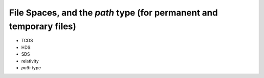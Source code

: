 ===============================================================================
File Spaces, and the `path` type (for permanent and temporary files)
===============================================================================

- TCDS
- HDS
- SDS
- relativity
- `path` type
